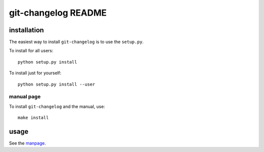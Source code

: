 .. Copyright © 2012-2013 Martin Ueding <dev@martin-ueding.de>

####################
git-changelog README
####################

installation
============
The easiest way to install ``git-changelog`` is to use the ``setup.py``.

To install for all users::

    python setup.py install

To install just for yourself::

    python setup.py install --user


manual page
-----------
To install ``git-changelog`` and the manual, use::

    make install


usage
=====
See the manpage_.

.. _manpage: doc/git-changelog.1.rst
